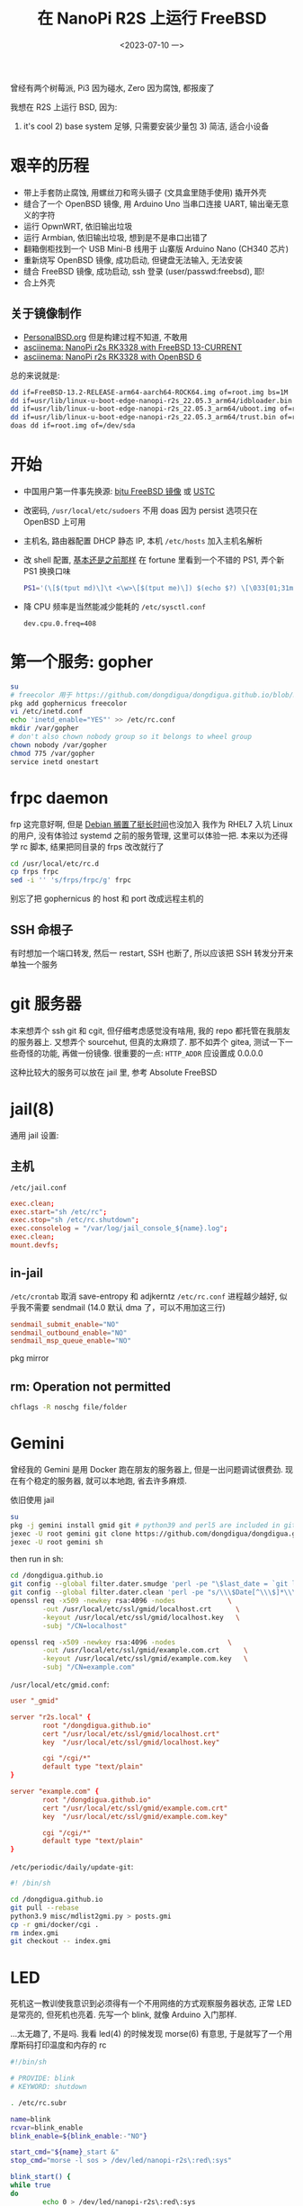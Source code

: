 #+TITLE: 在 NanoPi R2S 上运行 FreeBSD
#+DATE: <2023-07-10 一>
#+STARTUP: overview

曾经有两个树莓派, Pi3 因为碰水, Zero 因为腐蚀, 都报废了

我想在 R2S 上运行 BSD, 因为:
1) it's cool 2) base system 足够, 只需要安装少量包 3) 简洁, 适合小设备

* 艰辛的历程
- 带上手套防止腐蚀, 用螺丝刀和弯头镊子 (文具盒里随手使用) 撬开外壳
- 缝合了一个 OpenBSD 镜像, 用 Arduino Uno 当串口连接 UART, 输出毫无意义的字符
- 运行 OpwnWRT, 依旧输出垃圾
- 运行 Armbian, 依旧输出垃圾, 想到是不是串口出错了
- 翻箱倒柜找到一个 USB Mini-B 线用于 山寨版 Arduino Nano (CH340 芯片)
- 重新烧写 OpenBSD 镜像, 成功启动, 但键盘无法输入, 无法安装
- 缝合 FreeBSD 镜像, 成功启动, ssh 登录 (user/passwd:freebsd), 耶!
- 合上外壳

** 关于镜像制作
- [[https://personalbsd.org][PersonalBSD.org]] 但是构建过程不知道, 不敢用
- [[https://asciinema.org/a/381979][asciinema: NanoPi r2s RK3328 with FreeBSD 13-CURRENT]]
- [[https://asciinema.org/a/381973][asciinema: NanoPi r2s RK3328 with OpenBSD 6]]

总的来说就是:
#+BEGIN_SRC sh
dd if=FreeBSD-13.2-RELEASE-arm64-aarch64-ROCK64.img of=root.img bs=1M
dd if=usr/lib/linux-u-boot-edge-nanopi-r2s_22.05.3_arm64/idbloader.bin of=root.img seek=64 conv=notrunc
dd if=usr/lib/linux-u-boot-edge-nanopi-r2s_22.05.3_arm64/uboot.img of=root.img seek=16384 conv=notrunc
dd if=usr/lib/linux-u-boot-edge-nanopi-r2s_22.05.3_arm64/trust.bin of=root.img seek=24576 conv=notrunc
doas dd if=root.img of=/dev/sda
#+END_SRC


* 开始
- 中国用户第一件事先换源: [[https://mirror.bjtu.edu.cn/help/freebsd/][bjtu FreeBSD 镜像]] 或 [[https://mirrors.ustc.edu.cn/help/freebsd-pkg.html][USTC]]
- 改密码, =/usr/local/etc/sudoers=
  不用 doas 因为 persist 选项只在 OpenBSD 上可用
- 主机名, 路由器配置 DHCP 静态 IP, 本机 =/etc/hosts= 加入主机名解析
- 改 shell 配置, [[https://github.com/dongdigua/configs/blob/main/.profile.in][基本还是之前那样]]
    在 fortune 里看到一个不错的 PS1, 弄个新 PS1 换换口味
    #+BEGIN_SRC sh
    PS1='(\[$(tput md)\]\t <\w>\[$(tput me)\]) $(echo $?) \[\033[01;31m\]\[\033[00m\] '
    #+END_SRC
- 降 CPU 频率是当然能减少能耗的 =/etc/sysctl.conf=
    #+BEGIN_EXAMPLE
    dev.cpu.0.freq=408
    #+END_EXAMPLE

* 第一个服务: gopher
#+BEGIN_SRC sh
su
# freecolor 用于 https://github.com/dongdigua/dongdigua.github.io/blob/main/gmi/docker/cgi/stat.cgi
pkg add gophernicus freecolor
vi /etc/inetd.conf
echo 'inetd_enable="YES"' >> /etc/rc.conf
mkdir /var/gopher
# don't also chown nobody group so it belongs to wheel group
chown nobody /var/gopher
chmod 775 /var/gopher
service inetd onestart
#+END_SRC

* frpc daemon
frp 这完意好啊, 但是 [[https://bugs.debian.org/cgi-bin/bugreport.cgi?bug=1030841][Debian 搁置了挺长时间]]也没加入
我作为 RHEL7 入坑 Linux 的用户, 没有体验过 systemd 之前的服务管理, 这里可以体验一把.
本来以为还得学 rc 脚本, 结果把同目录的 frps 改改就行了
#+BEGIN_SRC sh
cd /usr/local/etc/rc.d
cp frps frpc
sed -i '' 's/frps/frpc/g' frpc
#+END_SRC
别忘了把 gophernicus 的 host 和 port 改成远程主机的

** SSH 命根子
有时想加一个端口转发, 然后一 restart, SSH 也断了, 所以应该把 SSH 转发分开来单独一个服务

* git 服务器
本来想弄个 ssh git 和 cgit, 但仔细考虑感觉没有啥用, 我的 repo 都托管在我朋友的服务器上.
又想弄个 sourcehut, 但真的太麻烦了.
那不如弄个 gitea, 测试一下一些奇怪的功能, 再做一份镜像.
很重要的一点: =HTTP_ADDR= 应设置成 0.0.0.0

这种比较大的服务可以放在 jail 里, 参考 Absolute FreeBSD

* jail(8)
通用 jail 设置:
** 主机
=/etc/jail.conf=
#+BEGIN_SRC conf
exec.clean;
exec.start="sh /etc/rc";
exec.stop="sh /etc/rc.shutdown";
exec.consolelog = "/var/log/jail_console_${name}.log";
exec.clean;
mount.devfs;
#+END_SRC

** in-jail
=/etc/crontab= 取消 save-entropy 和 adjkerntz
=/etc/rc.conf= 进程越少越好, 似乎我不需要 sendmail (14.0 默认 dma 了，可以不用加这三行)
#+BEGIN_SRC conf
sendmail_submit_enable="NO"
sendmail_outbound_enable="NO"
sendmail_msp_queue_enable="NO"
#+END_SRC
pkg mirror

** rm: Operation not permitted
#+BEGIN_SRC sh
chflags -R noschg file/folder
#+END_SRC

* Gemini
曾经我的 Gemini 是用 Docker 跑在朋友的服务器上, 但是一出问题调试很费劲.
现在有个稳定的服务器, 就可以本地跑, 省去许多麻烦.

依旧使用 jail
#+BEGIN_SRC sh
su
pkg -j gemini install gmid git # python39 and perl5 are included in git
jexec -U root gemini git clone https://github.com/dongdigua/dongdigua.github.io.git --depth 1 /dongdigua.github.io
jexec -U root gemini sh
#+END_SRC
then run in sh:
#+BEGIN_SRC sh
cd /dongdigua.github.io
git config --global filter.dater.smudge 'perl -pe "\$last_date = `git log --pretty=format:\\"%ad\\" -1`;s/\\\$Date\\\$/\\\$Date: \$last_date\\\$/"'
git config --global filter.dater.clean 'perl -pe "s/\\\$Date[^\\\$]*\\\$/\\\$Date\\\$/"'
openssl req -x509 -newkey rsa:4096 -nodes             \
        -out /usr/local/etc/ssl/gmid/localhost.crt      \
        -keyout /usr/local/etc/ssl/gmid/localhost.key   \
        -subj "/CN=localhost"

openssl req -x509 -newkey rsa:4096 -nodes             \
        -out /usr/local/etc/ssl/gmid/example.com.crt      \
        -keyout /usr/local/etc/ssl/gmid/example.com.key   \
        -subj "/CN=example.com"
#+END_SRC

=/usr/local/etc/gmid.conf=:
#+BEGIN_SRC conf
user "_gmid"

server "r2s.local" {
        root "/dongdigua.github.io"
        cert "/usr/local/etc/ssl/gmid/localhost.crt"
        key  "/usr/local/etc/ssl/gmid/localhost.key"

        cgi "/cgi/*"
        default type "text/plain"
}

server "example.com" {
        root "/dongdigua.github.io"
        cert "/usr/local/etc/ssl/gmid/example.com.crt"
        key  "/usr/local/etc/ssl/gmid/example.com.key"

        cgi "/cgi/*"
        default type "text/plain"
}
#+END_SRC

=/etc/periodic/daily/update-git=:
#+BEGIN_SRC sh
#! /bin/sh

cd /dongdigua.github.io
git pull --rebase
python3.9 misc/mdlist2gmi.py > posts.gmi
cp -r gmi/docker/cgi .
rm index.gmi
git checkout -- index.gmi
#+END_SRC

* LED
:PROPERTIES:
:CUSTOM_ID: led
:END:
死机这一教训使我意识到必须得有一个不用网络的方式观察服务器状态, 正常 LED 是常亮的, 但死机也亮着.
先写一个 blink, 就像 Arduino 入门那样.

...太无趣了, 不是吗. 我看 led(4) 的时候发现 morse(6) 有意思, 于是就写了一个用摩斯码打印温度和内存的 rc
#+BEGIN_SRC sh
#!/bin/sh

# PROVIDE: blink
# KEYWORD: shutdown

. /etc/rc.subr

name=blink
rcvar=blink_enable
blink_enable=${blink_enable:-"NO"}

start_cmd="${name}_start &"
stop_cmd="morse -l sos > /dev/led/nanopi-r2s\:red\:sys"

blink_start() {
while true
do
        echo 0 > /dev/led/nanopi-r2s\:red\:sys
        morse -l "$(sysctl -n hw.temperature.CPU | cut -c 1-2)" > /dev/led/nanopi-r2s\:red\:sys
        sleep 60
done
}

load_rc_config $name
run_rc_command "$1"
#+END_SRC

* Web Server
** obhttpd?
httpd 其实算是一个比较年轻的软件, [[https://www.openbsd.org/papers/httpd-asiabsdcon2015.pdf][这里]]有关于为什么 OpenBSD 要自己做一个 Web Server 的历史
重载配置:
#+BEGIN_SRC sh
sudo pkill -HUP obhttpd
#+END_SRC

当我弄 [[https://bluemap.bluecolored.de/wiki/webserver/ExternalWebserversFile.html][BlueMap]] 的时候, 发现只有 gzip 压缩文件的时间比原文件新的时候才会加上 =Content-Encoding: gzip=
但是, BlueMap 这种东西只有 .gz 文件, 所以就 404, httpd 也没有手动加 header 的方式.

*nginx, 启动!*

** nginx
由于默认的 nginx autoindex 太难看, 我想用 [[https://github.com/aperezdc/ngx-fancyindex][fancyindex]] 但是默认安装里又没带.
反正得自己编译, 那不如用 ports 编译一个.
其实 apache 的 autoindex 挺好, 还带 icon, 但是 apache 的配置我真的受不了.

默认的 fancyindex 颜色有点丑, 写个 patch 改一下 (能 inline 就不加 CSS)
根本不用看 doc, 直接凭直觉照猫画虎, 先在 =Makefile.extmod= 里面加上
#+BEGIN_SRC makefile
HTTP_FANCYINDEX_EXTRA_PATCHES=  ${PATCHDIR}/extra-patch-nginx-http-fancyindex-css
#+END_SRC
颜色基本上是 aur.archlinux.org, Arch Blue 是[[https://bbs.archlinux.org/viewtopic.php?id=110936][这个帖子]], #39c5bb 懂的都懂.
#+BEGIN_CENTER
archlinux.org      #08c
wiki.archlinux.org #0077bb
bbs.archlinux.org  #07b
aur.archlinux.org  #07b
#+END_CENTER
#+BEGIN_SRC diff
--- ../ngx-fancyindex-0.5.2/template.h.orig     2021-10-28 19:28:07.000000000 +0000
+++ ../ngx-fancyindex-0.5.2/template.h  2023-08-30 11:36:48.142878000 +0000
@@ -9,9 +9,8 @@
 "body,html {"
 "background:#fff;"
-"font-family:\"Bitstream Vera Sans\",\"Lucida Grande\","
-"\"Lucida Sans Unicode\",Lucidux,Verdana,Lucida,sans-serif;"
+"font-family:monospace;"
 "}"
 "tr:nth-child(even) {"
-"background:#f4f4f4;"
+"background:#e4eeff;"
 "}"
 "th,td {"
@@ -21,5 +20,5 @@
 "text-align:left;"
 "font-weight:bold;"
-"background:#eee;"
+"background:#ecf2f5;"
 "border-bottom:1px solid #aaa;"
 "}"
@@ -29,8 +28,9 @@
 "}"
 "a {"
-"color:#a33;"
-"}"
-"a:hover {"
-"color:#e33;"
+"text-decoration:none;"
+"color:#1793d1;"
+"}"
+"a:hover {"
+"color:#39c5bb;"
 "}"
 "</style>"
#+END_SRC

我甚至还可以把 SSL, MAIL, STREAM 的功能通通去掉, 因为我的环境用不到.

** Caddy
不舒服 :(

* [[https://www.mediawiki.org/wiki/Manual:Running_MediaWiki_on_FreeBSD][MediaWiki]]?
don't
如果你不想被嵌入式设备糟糕的性能浪费一上午的时间最后得到加载时间大于10秒的网页, 放弃吧...
有足够性能的服务器还可以编译带 SQLite 支持的 port

我想使用 MediaWiki 主要想尝试 MinecraftWiki [[https://minecraft.fandom.com/wiki/Module:Schematic][Schematic Module]]

* mDNS
先是 =avahi-app=
两个都要开啊, 要不然会很慢的!
#+BEGIN_EXAMPLE
avahi_daemon_enable="YES"
avahi_dnsconfd_enable="YES"
#+END_EXAMPLE

但是 =avahi-app= 依赖项太多了，很多都是跟图形界面有关的
然后我看到了这个 [[https://forums.freebsd.org/threads/how-to-install-and-configure-mdnsresponder.70713/][How to install and configure mDNSResponder]]
#+BEGIN_EXAMPLE
mdnsresponderposix_enable="YES"
mdnsresponderposix_flags="-n $hostname"
#+END_EXAMPLE

* ports
之前有一次用 portsnap(8) 解包 ports 结果崩了然后文件系统坏了, 这回用 git, 没事.
#+BEGIN_SRC sh
git clone --depth=1 https://git.FreeBSD.org/ports.git /usr/ports
#+END_SRC
** install ports's dependencies with pkg
=USE_PACKAGE_DEPENDS=1=

* ZFS?
之前我只是在唯一的U口上插了一个 32G U盘, 但随着我在服务器上放的东西越来越多并越来越依赖它,
我开始对数据安全担忧: 万一哪天整个U盘坏了呢? 而且这似乎正在发生着, 我已经看到这样的报错了:
#+BEGIN_EXAMPLE
(da1:umass-sim1:1:0:0): CAM status: CCB request completed with an error
(da1:umass-sim1:1:0:0): Retrying command, 1 more tries remain
#+END_EXAMPLE
所以我考虑用 ZFS 组个 RAIDz, 这样 3 块 32G U盘可以得到接近 64G 的空间并且允许一个U盘坏掉.
创建存储池等基本操作请看 [[https://docs.freebsd.org/en/books/handbook/zfs/][Chapter 22. The Z File System (ZFS)]]
弄完我就开心地睡觉了, 后台把之前U盘的东西 =rsync= 过来, 寻思这么先进的文件系统不会出什么问题吧, 即使有也能自我修复.
第二天一早醒来, DEGRADED, 一个盘掉了, 查看 dmesg, 又是大量的报错:
#+BEGIN_EXAMPLE
(da1:umass-sim1:1:0:0): Retrying command, 0 more tries remain
(da1:umass-sim1:1:0:0): SYNCHRONIZE CACHE(10). CDB: 35 00 00 00 00 00 00 00 00 00
(da1:umass-sim1:1:0:0): CAM status: CCB request completed with an error
(da1:umass-sim1:1:0:0): Error 5, Retries exhausted
(da1:umass-sim1:1:0:0): got CAM status 0x44
(da1:umass-sim1:1:0:0): fatal error, failed to attach to device
da1 at umass-sim1 bus 1 scbus1 target 0 lun 0
da1: <Netac OnlyDisk 2.00>  s/n 8355111095836336751 detached
(da1:umass-sim1:1:0:0): Periph destroyed
#+END_EXAMPLE
嘶~ 不应该呀, 新买的盘. 拔掉尝试修复以及几次重启和重新创建阵列后, 还是过一段时间三个盘中就会有 1~2 个坏的.
因为之前的盘一直没坏, 所以可以排除 USB 集线器的问题, 所以问题就出在 *朗科京东自营旗舰店* 上买的这仨盘.
上 #archlinux-cn-offtopic 问一圈:
#+BEGIN_EXAMPLE
18:27 <digua> 各位, 朗科京东自营旗舰店 的U盘质量怎么样啊, 我买了 3 个, 组 ZFS 坏了俩
...
18:28 <nichi_bot> [啥玩意啊 咋回事啊 那咋整啊 大佬帮帮忙啊] > <@matterbridge:nichi.co> [digua] 各位, 朗科京东自营旗舰店 的U盘质量怎么样啊, 我买了 3 个, 组 ZFS 坏了俩
18:28 <nichi_bot> [啥玩意啊 咋回事啊 那咋整啊 大佬帮帮忙啊] 。。。。。
18:28 <nichi_bot> [gauge] u 盘还要 zfs 嘛
18:28 <nichi_bot> [啥玩意啊 咋回事啊 那咋整啊 大佬帮帮忙啊] 你不知道 U 盘用的是最次最次的颗粒吗
18:29 <nichi_bot> [啥玩意啊 咋回事啊 那咋整啊 大佬帮帮忙啊] 起夜级挑剩下来的给消费级 nvme 挑剩下来的给 sata 硬盘挑剩下来的给 U 盘
18:29 <digua> gauge, 用在软路由上(
18:30 <nichi_bot> [啥玩意啊 咋回事啊 那咋整啊 大佬帮帮忙啊] ？你软路由还 zfs
18:30 <nichi_bot> [Kimiblock Moe] U 盘不就拿来刷 archiso 嘛
18:30 <nichi_bot> [Kimiblock Moe] 除此以外还有啥用啊
18:30 <nichi_bot> [啥玩意啊 咋回事啊 那咋整啊 大佬帮帮忙啊] 我以为 j1900 跑 esxi 和 pve 已经够离谱了
18:31 <digua> 弄着玩呀
18:31 <HoroBot> 🍋🙈🐰🙊🍈🌝
18:31 <nichi_bot> [啥玩意啊 咋回事啊 那咋整啊 大佬帮帮忙啊] 你真要弄的话 建议搞点硬盘盒然后插 nvme
...
18:34 <nichi_bot> [Jack Smith] > <@matterbridge:nichi.co> [digua] 各位, 朗科京东自营旗舰店 的U盘质量怎么样啊, 我买了 3 个, 组 ZFS 坏了俩
18:34 <nichi_bot> [Jack Smith] u盘不可靠🤣
...
18:34 <nichi_bot> [Jack Smith] > <啥玩意啊 咋回事啊 那咋整啊 大佬帮帮忙啊> ？你软路由还 zfs
18:34 <nichi_bot> [Jack Smith] 我tf卡btrfs🙈
#+END_EXAMPLE
ZFS 这个技术很棒, 但得等我弄到靠谱的盘...

又买了两个海康威视星云固态盘, 只买两个是因为我感觉小处理器可能计算校验和会有压力.
这回速度可以, 3MB/s

大量 IO 任务还是会阻塞, 可以用 =nq= 排个队列.

* Upgrade to 14.0
我发现默认安装是带 debug symbol 的, 但对我来说没用, 想取消掉.
#+BEGIN_EXAMPLE
The following components of FreeBSD seem to be installed:
kernel/generic kernel/generic-dbg world/base world/base-dbg

The following components of FreeBSD do not seem to be installed:

Does this look reasonable (y/n)? n
#+END_EXAMPLE
[[https://forums.freebsd.org/threads/how-to-remove-debug-components-from-system.57740/#post-329653][How to remove debug components from system]]
给出的方案是 =rm -rf /usr/lib/debug=, 但我也与下面帖子的人有一样的疑问: 是否在别的地方还有 debug 的东西?
我下了 base-dbg.txz 和 kernel-dbg.txz 然后 =tar tvf=, 哦, 只有 =/usr/lib/debug/=.
然后:
#+BEGIN_EXAMPLE
The following components of FreeBSD seem to be installed:
kernel/generic world/base

The following components of FreeBSD do not seem to be installed:
kernel/generic-dbg world/base-dbg
#+END_EXAMPLE

* BBR
#+BEGIN_SRC sh
ftp ftp.freebsd.org
tar -C / -zxf src.txz
cd /usr/src/sys/arm64/conf
mv ROCKCHIP ROCKCHIP-bbr
cd /usr/src
make buildkernel TARGET_ARCH=aarch64
make installkernel TARGET_ARCH=aarch64 DESTDIR=/root/aarch64
#+END_SRC
在 vbox 里 900 多秒就编译完了

/etc/src.conf
#+BEGIN_EXAMPLE
KERNCONF=ROCKCHIP-bbr
MALLOC_PRODUCTION=yes
#+END_EXAMPLE

重启时我心里也没底, 但没发生什么意外.


* Ref
- [[https://feng.si/posts/2019/06/freebsd-and-risc-v-the-future-of-open-source-iot-ecosystem/][FreeBSD 与 RISC-V: 开源物联网生态系统的未来]]
- [[https://lists.freebsd.org/archives/freebsd-arm/2021-June/000149.html][freebsd-arm: FriendlyARM NanoPi R2S board support.]]
- [[https://hauweele.net/~gawen/blog/?p=2662][FreeBSD on NanoPi R2S]] 提到网络有时会卡住, 我也遇到了
- 关于 systemd 有个不错的视频: [[https://www.bilibili.com/video/BV1oo4y1x7Nw][【人肉精翻】systemd的悲剧]] [[https://youtu.be/o_AIw9bGogo][YouTube]]
- [[https://docs.freebsd.org/en/articles/rc-scripting/][Practical rc.d scripting in BSD]]
- [[https://szclsya.me/zh-cn/posts/storage/zfs-setup/][ZFS 入门指北：规划与创建存储池]]
- [[https://hostalk.net/posts/tor_bridges_proxy.html][如何优雅地用Tor_下篇]]
- [[https://www.reddit.com/r/freebsd/comments/mrkysj/how_to_install_portss_dependencies_with_pkg/][install ports's dependencies with pkg]]
